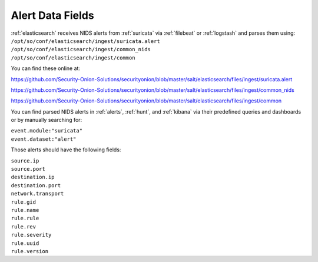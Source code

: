 .. _alert-data-fields:

Alert Data Fields
=================

| :ref:`elasticsearch` receives NIDS alerts from :ref:`suricata` via :ref:`filebeat` or :ref:`logstash` and parses them using:
| ``/opt/so/conf/elasticsearch/ingest/suricata.alert``
| ``/opt/so/conf/elasticsearch/ingest/common_nids``
| ``/opt/so/conf/elasticsearch/ingest/common``

You can find these online at:

https://github.com/Security-Onion-Solutions/securityonion/blob/master/salt/elasticsearch/files/ingest/suricata.alert

https://github.com/Security-Onion-Solutions/securityonion/blob/master/salt/elasticsearch/files/ingest/common_nids

https://github.com/Security-Onion-Solutions/securityonion/blob/master/salt/elasticsearch/files/ingest/common

You can find parsed NIDS alerts in :ref:`alerts`, :ref:`hunt`, and :ref:`kibana` via their predefined queries and dashboards or by manually searching for:

| ``event.module:"suricata"``
| ``event.dataset:"alert"``

Those alerts should have the following fields:

| ``source.ip``
| ``source.port``
| ``destination.ip``
| ``destination.port``
| ``network.transport``
| ``rule.gid``
| ``rule.name``
| ``rule.rule``
| ``rule.rev``
| ``rule.severity``
| ``rule.uuid``
| ``rule.version``
